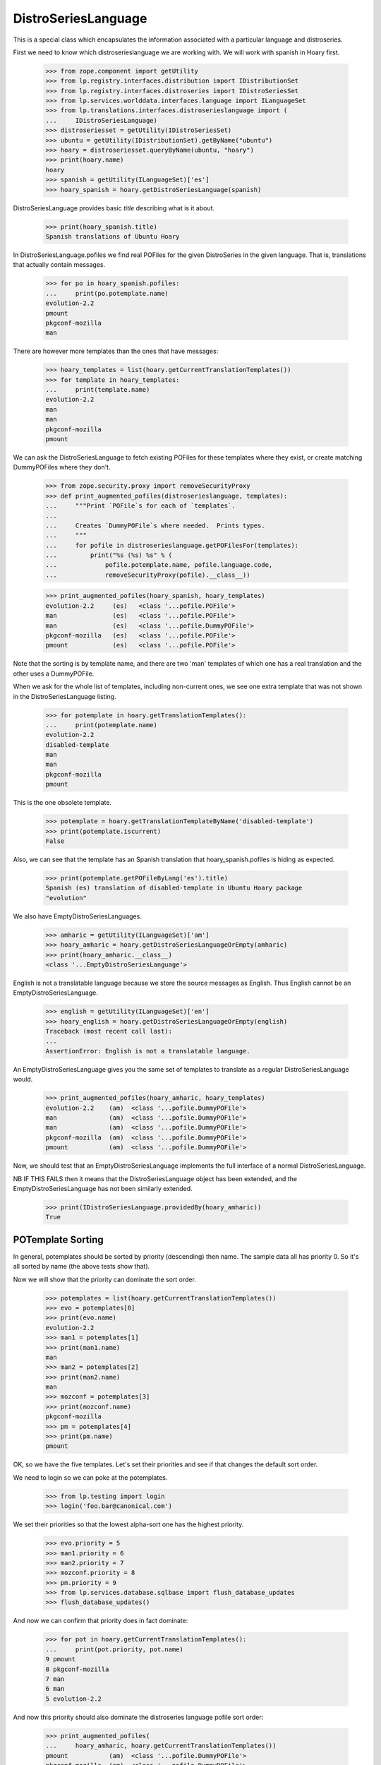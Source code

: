 DistroSeriesLanguage
====================

This is a special class which encapsulates the information associated with a
particular language and distroseries.

First we need to know which distroserieslanguage we are working with. We
will work with spanish in Hoary first.

    >>> from zope.component import getUtility
    >>> from lp.registry.interfaces.distribution import IDistributionSet
    >>> from lp.registry.interfaces.distroseries import IDistroSeriesSet
    >>> from lp.services.worlddata.interfaces.language import ILanguageSet
    >>> from lp.translations.interfaces.distroserieslanguage import (
    ...     IDistroSeriesLanguage)
    >>> distroseriesset = getUtility(IDistroSeriesSet)
    >>> ubuntu = getUtility(IDistributionSet).getByName("ubuntu")
    >>> hoary = distroseriesset.queryByName(ubuntu, "hoary")
    >>> print(hoary.name)
    hoary
    >>> spanish = getUtility(ILanguageSet)['es']
    >>> hoary_spanish = hoary.getDistroSeriesLanguage(spanish)

DistroSeriesLanguage provides basic `title` describing what is it about.

    >>> print(hoary_spanish.title)
    Spanish translations of Ubuntu Hoary

In DistroSeriesLanguage.pofiles we find real POFiles for the given
DistroSeries in the given language.  That is, translations that actually
contain messages.

    >>> for po in hoary_spanish.pofiles:
    ...     print(po.potemplate.name)
    evolution-2.2
    pmount
    pkgconf-mozilla
    man

There are however more templates than the ones that have messages:

    >>> hoary_templates = list(hoary.getCurrentTranslationTemplates())
    >>> for template in hoary_templates:
    ...     print(template.name)
    evolution-2.2
    man
    man
    pkgconf-mozilla
    pmount

We can ask the DistroSeriesLanguage to fetch existing POFiles for these
templates where they exist, or create matching DummyPOFiles where they
don't.

    >>> from zope.security.proxy import removeSecurityProxy
    >>> def print_augmented_pofiles(distroserieslanguage, templates):
    ...     """Print `POFile`s for each of `templates`.
    ...
    ...     Creates `DummyPOFile`s where needed.  Prints types.
    ...     """
    ...     for pofile in distroserieslanguage.getPOFilesFor(templates):
    ...         print("%s (%s) %s" % (
    ...             pofile.potemplate.name, pofile.language.code,
    ...             removeSecurityProxy(pofile).__class__))

    >>> print_augmented_pofiles(hoary_spanish, hoary_templates)
    evolution-2.2     (es)   <class '...pofile.POFile'>
    man               (es)   <class '...pofile.POFile'>
    man               (es)   <class '...pofile.DummyPOFile'>
    pkgconf-mozilla   (es)   <class '...pofile.POFile'>
    pmount            (es)   <class '...pofile.POFile'>

Note that the sorting is by template name, and there are two 'man'
templates of which one has a real translation and the other uses a
DummyPOFile.

When we ask for the whole list of templates, including non-current ones,
we see one extra template that was not shown in the DistroSeriesLanguage
listing.

    >>> for potemplate in hoary.getTranslationTemplates():
    ...     print(potemplate.name)
    evolution-2.2
    disabled-template
    man
    man
    pkgconf-mozilla
    pmount

This is the one obsolete template.

    >>> potemplate = hoary.getTranslationTemplateByName('disabled-template')
    >>> print(potemplate.iscurrent)
    False

Also, we can see that the template has an Spanish translation that
hoary_spanish.pofiles is hiding as expected.

    >>> print(potemplate.getPOFileByLang('es').title)
    Spanish (es) translation of disabled-template in Ubuntu Hoary package
    "evolution"

We also have EmptyDistroSeriesLanguages.

    >>> amharic = getUtility(ILanguageSet)['am']
    >>> hoary_amharic = hoary.getDistroSeriesLanguageOrEmpty(amharic)
    >>> print(hoary_amharic.__class__)
    <class '...EmptyDistroSeriesLanguage'>

English is not a translatable language because we store the source messages
as English. Thus English cannot be an EmptyDistroSeriesLanguage.

    >>> english = getUtility(ILanguageSet)['en']
    >>> hoary_english = hoary.getDistroSeriesLanguageOrEmpty(english)
    Traceback (most recent call last):
    ...
    AssertionError: English is not a translatable language.

An EmptyDistroSeriesLanguage gives you the same set of templates to
translate as a regular DistroSeriesLanguage would.

    >>> print_augmented_pofiles(hoary_amharic, hoary_templates)
    evolution-2.2    (am)  <class '...pofile.DummyPOFile'>
    man              (am)  <class '...pofile.DummyPOFile'>
    man              (am)  <class '...pofile.DummyPOFile'>
    pkgconf-mozilla  (am)  <class '...pofile.DummyPOFile'>
    pmount           (am)  <class '...pofile.DummyPOFile'>

Now, we should test that an EmptyDistroSeriesLanguage implements the full
interface of a normal DistroSeriesLanguage.

NB IF THIS FAILS then it means that the DistroSeriesLanguage object has
been extended, and the EmptyDistroSeriesLanguage has not been similarly
extended.

    >>> print(IDistroSeriesLanguage.providedBy(hoary_amharic))
    True


POTemplate Sorting
------------------

In general, potemplates should be sorted by priority (descending) then name.
The sample data all has priority 0. So it's all sorted by name (the above
tests show that).

Now we will show that the priority can dominate the sort order.

    >>> potemplates = list(hoary.getCurrentTranslationTemplates())
    >>> evo = potemplates[0]
    >>> print(evo.name)
    evolution-2.2
    >>> man1 = potemplates[1]
    >>> print(man1.name)
    man
    >>> man2 = potemplates[2]
    >>> print(man2.name)
    man
    >>> mozconf = potemplates[3]
    >>> print(mozconf.name)
    pkgconf-mozilla
    >>> pm = potemplates[4]
    >>> print(pm.name)
    pmount

OK, so we have the five templates. Let's set their priorities and see if
that changes the default sort order.

We need to login so we can poke at the potemplates.

    >>> from lp.testing import login
    >>> login('foo.bar@canonical.com')

We set their priorities so that the lowest alpha-sort one has the highest
priority.

    >>> evo.priority = 5
    >>> man1.priority = 6
    >>> man2.priority = 7
    >>> mozconf.priority = 8
    >>> pm.priority = 9
    >>> from lp.services.database.sqlbase import flush_database_updates
    >>> flush_database_updates()

And now we can confirm that priority does in fact dominate:

    >>> for pot in hoary.getCurrentTranslationTemplates():
    ...     print(pot.priority, pot.name)
    9 pmount
    8 pkgconf-mozilla
    7 man
    6 man
    5 evolution-2.2

And now this priority should also dominate the distroseries language
pofile sort order:

    >>> print_augmented_pofiles(
    ...     hoary_amharic, hoary.getCurrentTranslationTemplates())
    pmount           (am)  <class '...pofile.DummyPOFile'>
    pkgconf-mozilla  (am)  <class '...pofile.DummyPOFile'>
    man              (am)  <class '...pofile.DummyPOFile'>
    man              (am)  <class '...pofile.DummyPOFile'>
    evolution-2.2    (am)  <class '...pofile.DummyPOFile'>
